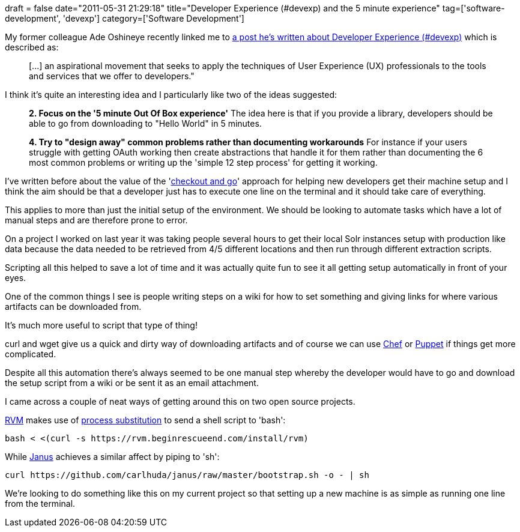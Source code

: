 +++
draft = false
date="2011-05-31 21:29:18"
title="Developer Experience (#devexp) and the 5 minute experience"
tag=['software-development', 'devexp']
category=['Software Development']
+++

My former colleague Ade Oshineye recently linked me to http://blog.oshineye.com/2011/05/what-is-devexp.html[a post he's written about Developer Experience (#devexp)] which is described as:

____
[\...] an aspirational movement that seeks to apply the techniques of User Experience (UX) professionals to the tools and services that we offer to developers."
____

I think it's quite an interesting idea and I particularly like two of the ideas suggested:

____
*2. Focus on the '5 minute Out Of Box experience'* The idea here is that if you provide a library, developers should be able to go from downloading to "Hello World" in 5 minutes.
____

____
*4. Try to "design away" common problems rather than documenting workarounds* For instance if your users struggle with getting OAuth working then create abstractions that handle it for them rather than documenting the 6 most common problems or writing up the 'simple 12 step process' for getting it working.
____

I've written before about the value of the 'http://www.markhneedham.com/blog/2008/10/19/build-checkout-and-go/[checkout and go]' approach for helping new developers get their machine setup and I think the aim should be that a developer just has to execute one line on the terminal and it should take care of everything.

This applies to more than just the initial setup of the environment. We should be looking to automate tasks which have a lot of manual steps and are therefore prone to error.

On a project I worked on last year it was taking people several hours to get their local Solr instances setup with production like data because the data needed to be retrieved from 4/5 different locations and then run through different extraction scripts.

Scripting all this helped to save a lot of time and it was actually quite fun to see it all getting setup automatically in front of your eyes.

One of the common things I see is people writing steps on a wiki for how to set something and giving links for where various artifacts can be downloaded from.

It's much more useful to script that type of thing!

curl and wget give us a quick and dirty way of downloading artifacts and of course we can use http://wiki.opscode.com/display/chef/FAQ[Chef] or http://www.puppetlabs.com/[Puppet] if things get more complicated.

Despite all this automation there's always seemed to be one manual step whereby the developer would have to go and download the setup script from a wiki or be sent it as an email attachment.

I came across a couple of neat ways of getting around this on two open source projects.

https://rvm.beginrescueend.com/[RVM] makes use of http://tldp.org/LDP/abs/html/process-sub.html[process substitution] to send a shell script to 'bash':

[source,text]
----

bash < <(curl -s https://rvm.beginrescueend.com/install/rvm)
----

While https://github.com/carlhuda/janus[Janus] achieves a similar affect by piping to 'sh':

[source,text]
----

curl https://github.com/carlhuda/janus/raw/master/bootstrap.sh -o - | sh
----

We're looking to do something like this on my current project so that setting up a new machine is as simple as running one line from the terminal.

